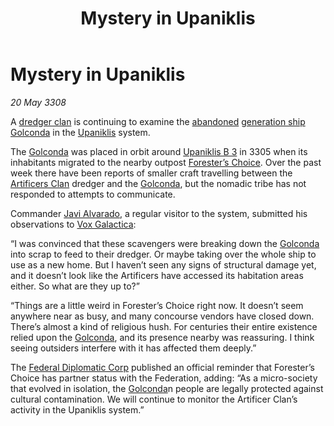 :PROPERTIES:
:ID:       0f9fcb7e-ccf8-4a17-ba21-d95c0b5e0ace
:END:
#+title: Mystery in Upaniklis
#+filetags: :Federation:3305:3308:galnet:

* Mystery in Upaniklis

/20 May 3308/

A [[id:eb7f4d60-9116-4d68-a0c2-13ac1e74d72e][dredger clan]] is continuing to examine the [[id:a2db0282-aff7-4235-adf9-0aa79b018623][abandoned]] [[id:951f3d20-c3aa-41cc-ba58-cc7d3a5a1d07][generation ship]]
[[id:fce1d147-f900-41ec-a92c-3ce3d1cae641][Golconda]] in the [[id:361a46f2-79c4-40bf-9781-4066763914f3][Upaniklis]] system.

The [[id:fce1d147-f900-41ec-a92c-3ce3d1cae641][Golconda]] was placed in orbit around [[id:240cb7c7-e94f-46b8-bbda-021a0d0ea538][Upaniklis B 3]] in 3305 when its
inhabitants migrated to the nearby outpost [[id:76792c5b-c253-4b13-bb89-c29a266f2d39][Forester’s Choice]]. Over the
past week there have been reports of smaller craft travelling between
the [[id:c790ca5d-65c5-4e8e-a278-7fbd11a5f092][Artificers Clan]] dredger and the [[id:fce1d147-f900-41ec-a92c-3ce3d1cae641][Golconda]], but the nomadic tribe
has not responded to attempts to communicate.

Commander [[id:f5a998c2-26d4-4318-8f34-d85846b71d92][Javi Alvarado]], a regular visitor to the system, submitted
his observations to [[id:4ab0f53c-0b85-43a3-83ca-b9e88c0db30e][Vox Galactica]]:

“I was convinced that these scavengers were breaking down the [[id:fce1d147-f900-41ec-a92c-3ce3d1cae641][Golconda]]
into scrap to feed to their dredger. Or maybe taking over the whole
ship to use as a new home. But I haven’t seen any signs of structural
damage yet, and it doesn’t look like the Artificers have accessed its
habitation areas either. So what are they up to?”

“Things are a little weird in Forester’s Choice right now. It doesn’t
seem anywhere near as busy, and many concourse vendors have closed
down. There’s almost a kind of religious hush. For centuries their
entire existence relied upon the [[id:fce1d147-f900-41ec-a92c-3ce3d1cae641][Golconda]], and its presence nearby was
reassuring. I think seeing outsiders interfere with it has affected
them deeply.”

The [[id:46ff5046-45e9-402d-93a3-96f9c1e508a3][Federal Diplomatic Corp]] published an official reminder that
Forester’s Choice has partner status with the Federation, adding: “As
a micro-society that evolved in isolation, the [[id:fce1d147-f900-41ec-a92c-3ce3d1cae641][Golconda]]n people are
legally protected against cultural contamination. We will continue to
monitor the Artificer Clan’s activity in the Upaniklis system.”
